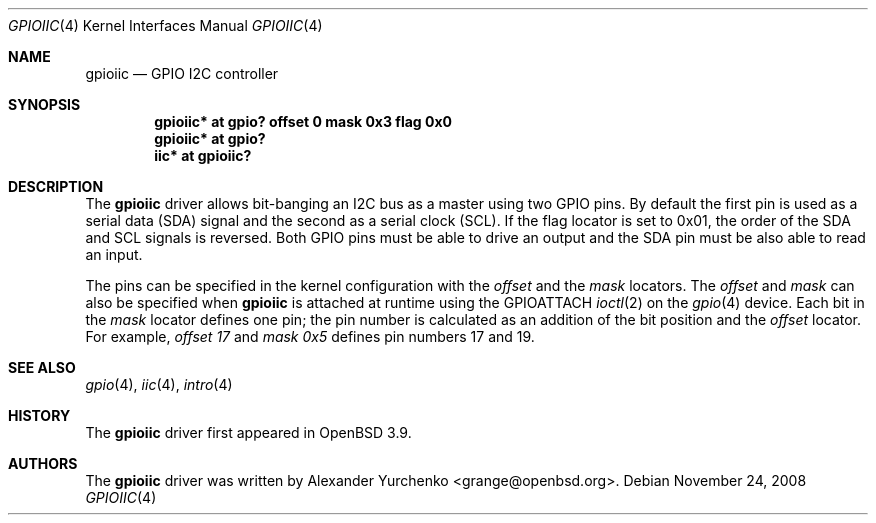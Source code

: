 .\"	$OpenBSD: src/share/man/man4/gpioiic.4,v 1.7 2011/10/03 20:24:51 matthieu Exp $
.\"
.\" Copyright (c) 2006 Alexander Yurchenko <grange@openbsd.org>
.\"
.\" Permission to use, copy, modify, and distribute this software for any
.\" purpose with or without fee is hereby granted, provided that the above
.\" copyright notice and this permission notice appear in all copies.
.\"
.\" THE SOFTWARE IS PROVIDED "AS IS" AND THE AUTHOR DISCLAIMS ALL WARRANTIES
.\" WITH REGARD TO THIS SOFTWARE INCLUDING ALL IMPLIED WARRANTIES OF
.\" MERCHANTABILITY AND FITNESS. IN NO EVENT SHALL THE AUTHOR BE LIABLE FOR
.\" ANY SPECIAL, DIRECT, INDIRECT, OR CONSEQUENTIAL DAMAGES OR ANY DAMAGES
.\" WHATSOEVER RESULTING FROM LOSS OF USE, DATA OR PROFITS, WHETHER IN AN
.\" ACTION OF CONTRACT, NEGLIGENCE OR OTHER TORTIOUS ACTION, ARISING OUT OF
.\" OR IN CONNECTION WITH THE USE OR PERFORMANCE OF THIS SOFTWARE.
.\"
.Dd $Mdocdate: November 24 2008 $
.Dt GPIOIIC 4
.Os
.Sh NAME
.Nm gpioiic
.Nd GPIO I2C controller
.Sh SYNOPSIS
.Cd "gpioiic* at gpio? offset 0 mask 0x3 flag 0x0"
.Cd "gpioiic* at gpio?"
.Cd "iic* at gpioiic?"
.Sh DESCRIPTION
The
.Nm
driver allows bit-banging an I2C bus as a master using two GPIO pins.
By default the first pin is used as a serial data (SDA) signal and the
second as a serial clock (SCL).
If the flag locator is set to 0x01, the order of the SDA and SCL signals
is reversed.
Both GPIO pins must be able to drive an output and the SDA pin must be
also able to read an input.
.Pp
The pins can be specified in the kernel configuration with the
.Ar offset
and the
.Ar mask
locators.
The
.Ar offset
and
.Ar mask
can also be specified when
.Nm
is attached at runtime using the
.Dv GPIOATTACH
.Xr ioctl 2
on the
.Xr gpio 4
device.
Each bit in the
.Ar mask
locator defines one pin; the pin number is calculated as an addition of
the bit position and the
.Ar offset
locator.
For example,
.Ar offset 17
and
.Ar mask 0x5
defines pin numbers 17 and 19.
.Sh SEE ALSO
.Xr gpio 4 ,
.Xr iic 4 ,
.Xr intro 4
.Sh HISTORY
The
.Nm
driver first appeared in
.Ox 3.9 .
.Sh AUTHORS
.An -nosplit
The
.Nm
driver was written by
.An Alexander Yurchenko Aq grange@openbsd.org .
